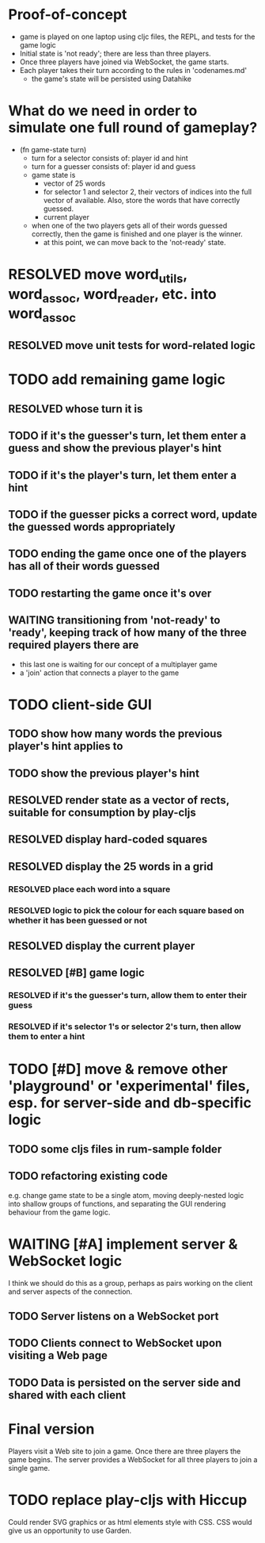 * Proof-of-concept
- game is played on one laptop using cljc files, the REPL, and tests for the game logic
- Initial state is 'not ready'; there are less than three players.
- Once three players have joined via WebSocket, the game starts.
- Each player takes their turn according to the rules in 'codenames.md'
  - the game's state will be persisted using Datahike
* What do we need in order to simulate one full round of gameplay?
- (fn game-state turn)
  - turn for a selector consists of: player id and hint
  - turn for a guesser consists of: player id and guess
  - game state is
    - vector of 25 words
    - for selector 1 and selector 2, their vectors of indices into the full vector of available. Also, store the words that have correctly guessed.
    - current player
  - when one of the two players gets all of their words guessed correctly, then the game is finished and one player is the winner.
    - at this point, we can move back to the 'not-ready' state.
* RESOLVED move word_utils, word_assoc, word_reader, etc. into word_assoc
  CLOSED: [2019-01-26 Sat 11:21]
** RESOLVED move unit tests for word-related logic
   CLOSED: [2019-02-02 Sat 11:09]
* TODO add remaining game logic
  SCHEDULED: <2019-02-02 Sat>
** RESOLVED whose turn it is
   CLOSED: [2019-02-02 Sat 11:09]
** TODO if it's the guesser's turn, let them enter a guess and show the previous player's hint
** TODO if it's the player's turn, let them enter a hint
** TODO if the guesser picks a correct word, update the guessed words appropriately
** TODO ending the game once one of the players has all of their words guessed
** TODO restarting the game once it's over
** WAITING transitioning from 'not-ready' to 'ready', keeping track of how many of the three required players there are
- this last one is waiting for our concept of a multiplayer game
- a 'join' action that connects a player to the game
* TODO client-side GUI
  SCHEDULED: <2019-02-02 Sat>
** TODO show how many words the previous player's hint applies to
** TODO show the previous player's hint
** RESOLVED render state as a vector of rects, suitable for consumption by play-cljs
   CLOSED: [2019-01-26 Sat 11:23]
** RESOLVED display hard-coded squares
   CLOSED: [2019-01-26 Sat 11:22]
** RESOLVED display the 25 words in a grid
   CLOSED: [2019-02-02 Sat 11:10]
*** RESOLVED place each word into a square
    CLOSED: [2019-02-02 Sat 11:10]
*** RESOLVED logic to pick the colour for each square based on whether it has been guessed or not
    CLOSED: [2019-02-02 Sat 11:10]
** RESOLVED display the current player
   CLOSED: [2019-02-02 Sat 11:10]
** RESOLVED [#B] game logic
   CLOSED: [2019-02-02 Sat 11:19] SCHEDULED: <2019-02-02 Sat>
*** RESOLVED if it's the guesser's turn, allow them to enter their guess
    CLOSED: [2019-02-02 Sat 11:19]
*** RESOLVED if it's selector 1's or selector 2's turn, then allow them to enter a hint
    CLOSED: [2019-02-02 Sat 11:19]
* TODO [#D] move & remove other 'playground' or 'experimental' files, esp. for server-side and db-specific logic
** TODO some cljs files in rum-sample folder
** TODO refactoring existing code
   SCHEDULED: <2019-02-02 Sat>
e.g. change game state to be a single atom, moving deeply-nested logic into shallow groups of functions, and separating the GUI rendering behaviour from the game logic.
* WAITING [#A] implement server & WebSocket logic
  SCHEDULED: <2019-02-09 Sat>
I think we should do this as a group, perhaps as pairs working on the client and server aspects of the connection.
** TODO Server listens on a WebSocket port
** TODO Clients connect to WebSocket upon visiting a Web page
** TODO Data is persisted on the server side and shared with each client
* Final version
Players visit a Web site to join a game. Once there are three players the game begins.
The server provides a WebSocket for all three players to join a single game.
* TODO replace play-cljs with Hiccup
  SCHEDULED: <2019-02-02 Sat>
Could render SVG graphics or as html elements style with CSS. CSS would give us an opportunity to use Garden.
